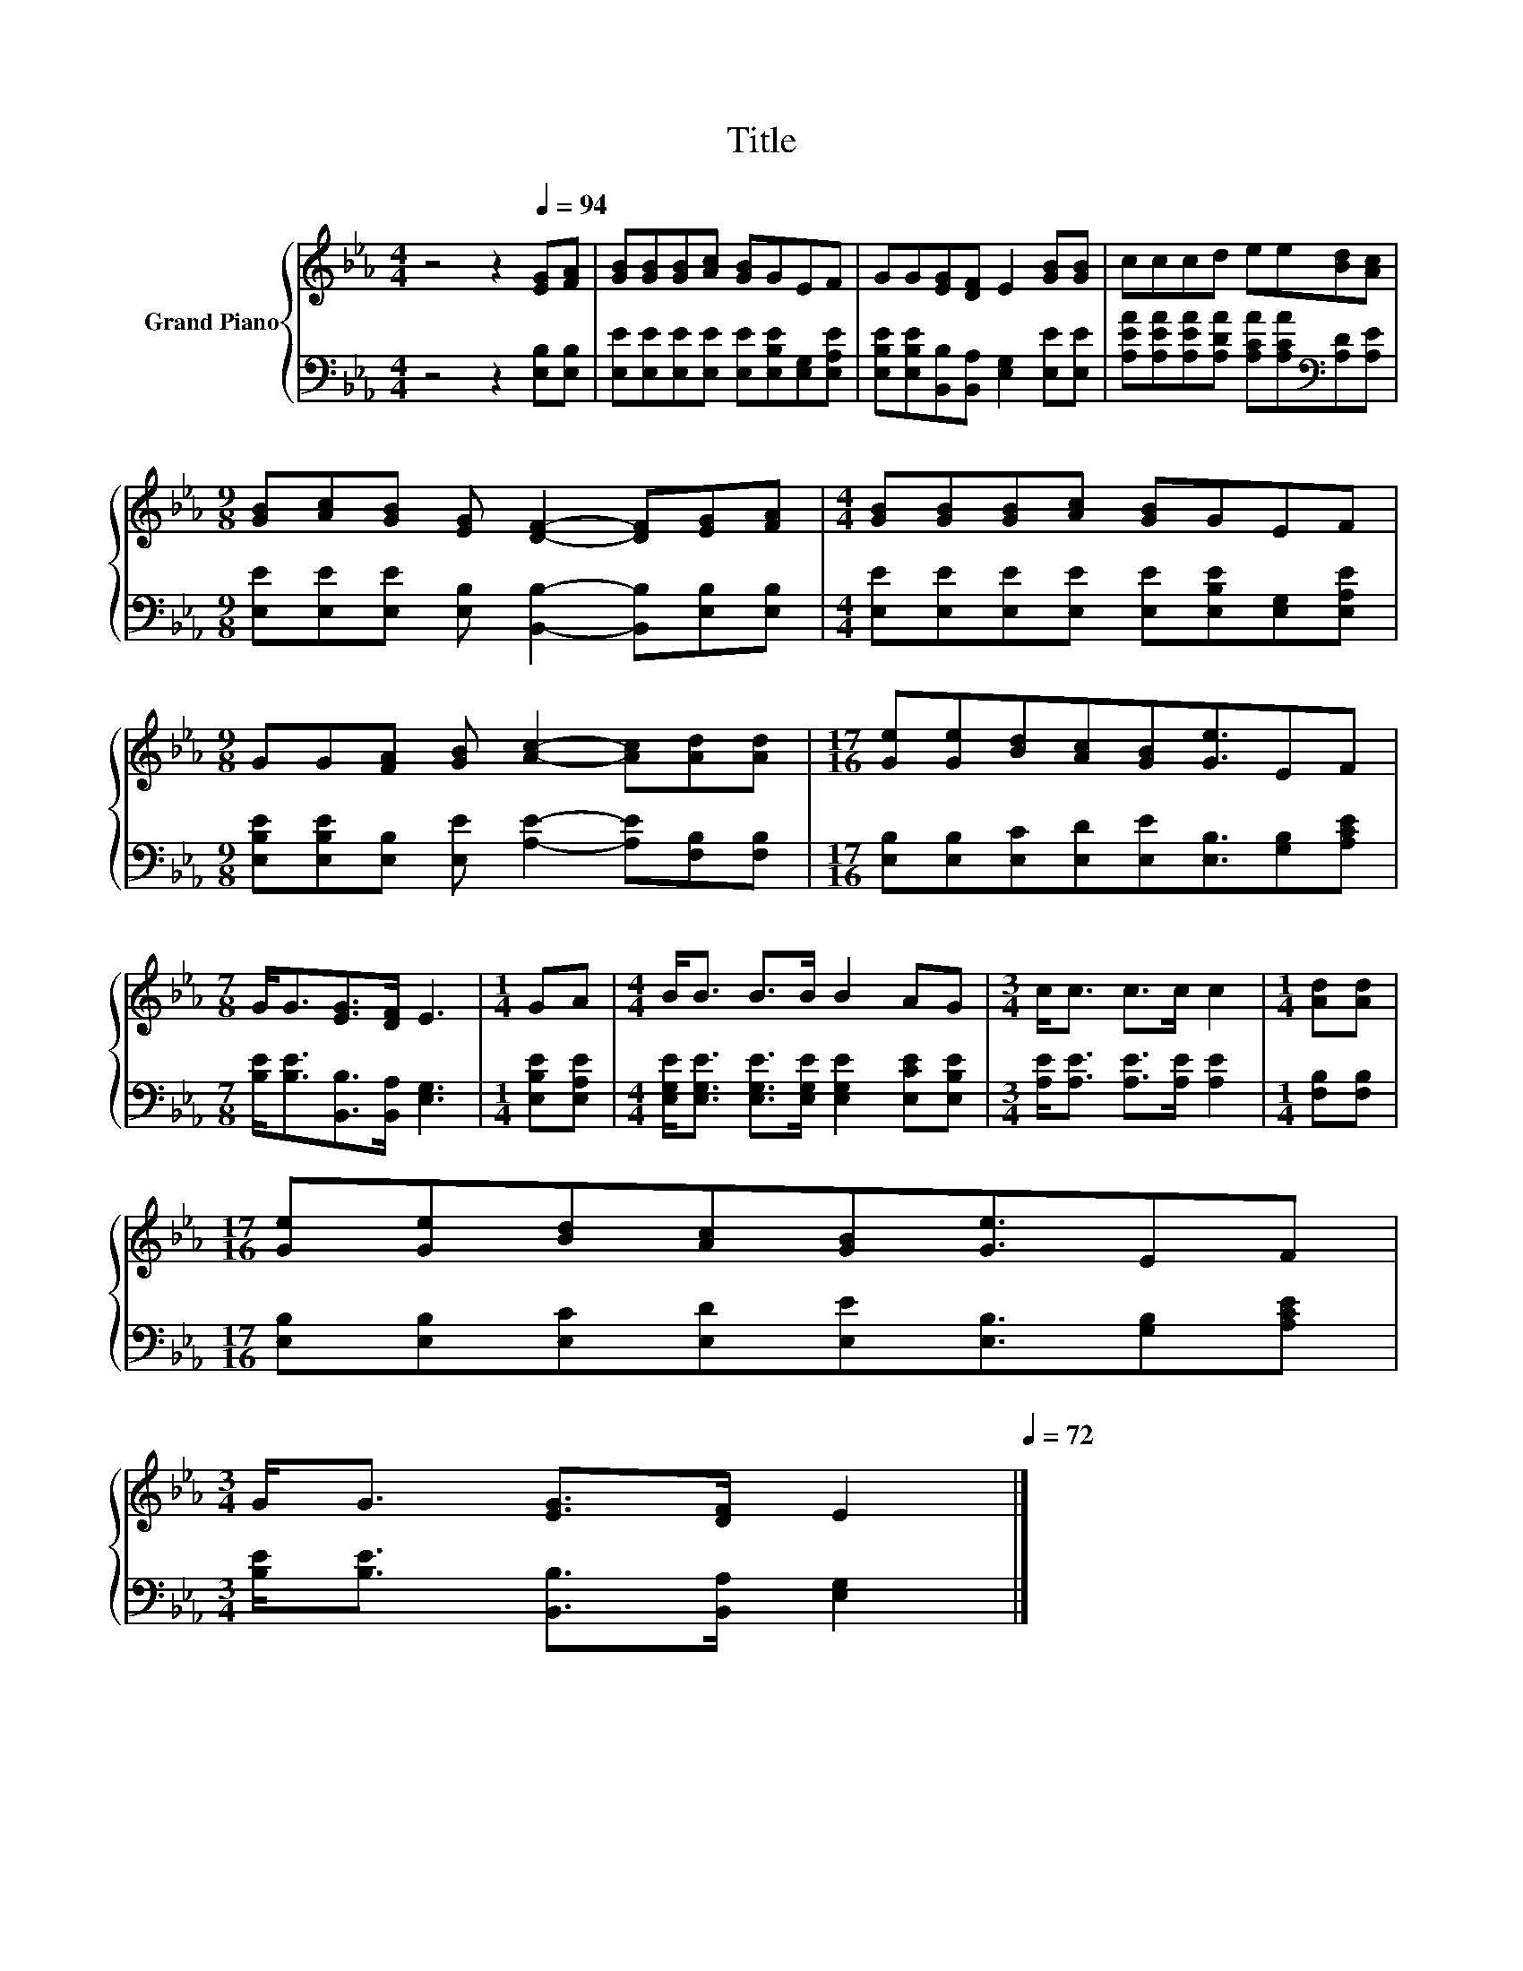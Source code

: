 X:1
T:Title
%%score { 1 | 2 }
L:1/8
M:4/4
K:Eb
V:1 treble nm="Grand Piano"
V:2 bass 
V:1
 z4 z2[Q:1/4=94] [EG][FA] | [GB][GB][GB][Ac] [GB]GEF | GG[EG][DF] E2 [GB][GB] | cccd ee[Bd][Ac] | %4
[M:9/8] [GB][Ac][GB] [EG] [DF]2- [DF][EG][FA] |[M:4/4] [GB][GB][GB][Ac] [GB]GEF | %6
[M:9/8] GG[FA] [GB] [Ac]2- [Ac][Ad][Ad] |[M:17/16] [Ge][Ge][Bd][Ac][GB][Ge]3/2EF | %8
[M:7/8] G<G[EG]>[DF] E3 |[M:1/4] GA |[M:4/4] B<B B>B B2 AG |[M:3/4] c<c c>c c2 |[M:1/4] [Ad][Ad] | %13
[M:17/16] [Ge][Ge][Bd][Ac][GB][Ge]3/2EF | %14
[M:3/4] G<G [EG]>[DF] E2[Q:1/4=93][Q:1/4=91][Q:1/4=90][Q:1/4=88][Q:1/4=87][Q:1/4=86][Q:1/4=84][Q:1/4=83][Q:1/4=82][Q:1/4=80][Q:1/4=79][Q:1/4=77][Q:1/4=76][Q:1/4=75][Q:1/4=73][Q:1/4=72] |] %15
V:2
 z4 z2 [E,B,][E,B,] | [E,E][E,E][E,E][E,E] [E,E][E,B,E][E,G,][E,A,E] | %2
 [E,B,E][E,B,E][B,,B,][B,,A,] [E,G,]2 [E,E][E,E] | %3
 [A,EA][A,EA][A,EA][A,DA] [A,CA][A,CA][K:bass][A,D][A,E] | %4
[M:9/8] [E,E][E,E][E,E] [E,B,] [B,,B,]2- [B,,B,][E,B,][E,B,] | %5
[M:4/4] [E,E][E,E][E,E][E,E] [E,E][E,B,E][E,G,][E,A,E] | %6
[M:9/8] [E,B,E][E,B,E][E,B,] [E,E] [A,E]2- [A,E][F,B,][F,B,] | %7
[M:17/16] [E,B,][E,B,][E,C][E,D][E,E][E,B,]3/2[G,B,][A,CE] | %8
[M:7/8] [B,E]<[B,E][B,,B,]>[B,,A,] [E,G,]3 |[M:1/4] [E,B,E][E,A,E] | %10
[M:4/4] [E,G,E]<[E,G,E] [E,G,E]>[E,G,E] [E,G,E]2 [E,CE][E,B,E] | %11
[M:3/4] [A,E]<[A,E] [A,E]>[A,E] [A,E]2 |[M:1/4] [F,B,][F,B,] | %13
[M:17/16] [E,B,][E,B,][E,C][E,D][E,E][E,B,]3/2[G,B,][A,CE] | %14
[M:3/4] [B,E]<[B,E] [B,,B,]>[B,,A,] [E,G,]2 |] %15

